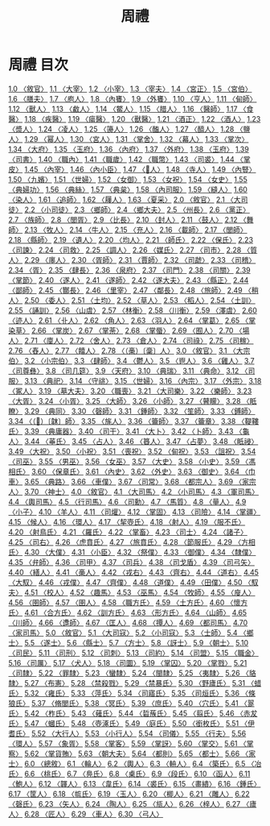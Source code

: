 # -*- mode: org -*-
#+TITLE: 周禮
#+PROPERTY: ID KR1d0001
* 周禮 目次
[[file:KR1d0001_001.txt][1.0 〈敘官〉]]
[[file:KR1d0001_001.txt][1.1 〈大宰〉]]
[[file:KR1d0001_001.txt][1.2 〈小宰〉]]
[[file:KR1d0001_001.txt][1.3 〈宰夫〉]]
[[file:KR1d0001_001.txt][1.4 〈宮正〉]]
[[file:KR1d0001_001.txt][1.5 〈宮伯〉]]
[[file:KR1d0001_001.txt][1.6 〈膳夫〉]]
[[file:KR1d0001_001.txt][1.7 〈庖人〉]]
[[file:KR1d0001_001.txt][1.8 〈內饔〉]]
[[file:KR1d0001_001.txt][1.9 〈外饔〉]]
[[file:KR1d0001_001.txt][1.10 〈亨人〉]]
[[file:KR1d0001_001.txt][1.11 〈甸師〉]]
[[file:KR1d0001_001.txt][1.12 〈獸人〉]]
[[file:KR1d0001_001.txt][1.13 〈䱷人〉]]
[[file:KR1d0001_001.txt][1.14 〈鱉人〉]]
[[file:KR1d0001_001.txt][1.15 〈腊人〉]]
[[file:KR1d0001_001.txt][1.16 〈醫師〉]]
[[file:KR1d0001_001.txt][1.17 〈食醫〉]]
[[file:KR1d0001_001.txt][1.18 〈疾醫〉]]
[[file:KR1d0001_001.txt][1.19 〈瘍醫〉]]
[[file:KR1d0001_001.txt][1.20 〈獸醫〉]]
[[file:KR1d0001_001.txt][1.21 〈酒正〉]]
[[file:KR1d0001_001.txt][1.22 〈酒人〉]]
[[file:KR1d0001_001.txt][1.23 〈漿人〉]]
[[file:KR1d0001_001.txt][1.24 〈凌人〉]]
[[file:KR1d0001_001.txt][1.25 〈籩人〉]]
[[file:KR1d0001_001.txt][1.26 〈醢人〉]]
[[file:KR1d0001_001.txt][1.27 〈醯人〉]]
[[file:KR1d0001_001.txt][1.28 〈鹽人〉]]
[[file:KR1d0001_001.txt][1.29 〈幂人〉]]
[[file:KR1d0001_001.txt][1.30 〈宮人〉]]
[[file:KR1d0001_001.txt][1.31 〈掌舍〉]]
[[file:KR1d0001_001.txt][1.32 〈幕人〉]]
[[file:KR1d0001_001.txt][1.33 〈掌次〉]]
[[file:KR1d0001_001.txt][1.34 〈大府〉]]
[[file:KR1d0001_001.txt][1.35 〈玉府〉]]
[[file:KR1d0001_001.txt][1.36 〈內府〉]]
[[file:KR1d0001_001.txt][1.37 〈外府〉]]
[[file:KR1d0001_001.txt][1.38 〈玉府〉]]
[[file:KR1d0001_001.txt][1.39 〈司書〉]]
[[file:KR1d0001_001.txt][1.40 〈職內〉]]
[[file:KR1d0001_001.txt][1.41 〈職歲〉]]
[[file:KR1d0001_001.txt][1.42 〈職幣〉]]
[[file:KR1d0001_001.txt][1.43 〈司裘〉]]
[[file:KR1d0001_001.txt][1.44 〈掌皮〉]]
[[file:KR1d0001_001.txt][1.45 〈內宰〉]]
[[file:KR1d0001_001.txt][1.46 〈內小臣〉]]
[[file:KR1d0001_001.txt][1.47 〈𨵽人〉]]
[[file:KR1d0001_001.txt][1.48 〈寺人〉]]
[[file:KR1d0001_001.txt][1.49 〈內豎〉]]
[[file:KR1d0001_001.txt][1.50 〈九嬪〉]]
[[file:KR1d0001_001.txt][1.51 〈世婦〉]]
[[file:KR1d0001_001.txt][1.52 〈女御〉]]
[[file:KR1d0001_001.txt][1.53 〈女祝〉]]
[[file:KR1d0001_001.txt][1.54 〈女史〉]]
[[file:KR1d0001_001.txt][1.55 〈典婦功〉]]
[[file:KR1d0001_001.txt][1.56 〈典絲〉]]
[[file:KR1d0001_001.txt][1.57 〈典枲〉]]
[[file:KR1d0001_001.txt][1.58 〈內司服〉]]
[[file:KR1d0001_001.txt][1.59 〈縫人〉]]
[[file:KR1d0001_001.txt][1.60 〈染人〉]]
[[file:KR1d0001_001.txt][1.61 〈追師〉]]
[[file:KR1d0001_001.txt][1.62 〈屨人〉]]
[[file:KR1d0001_001.txt][1.63 〈夏采〉]]
[[file:KR1d0001_002.txt][2.0 〈敘官〉]]
[[file:KR1d0001_002.txt][2.1 〈大司徒〉]]
[[file:KR1d0001_002.txt][2.2 〈小司徒〉]]
[[file:KR1d0001_002.txt][2.3 〈鄉師〉]]
[[file:KR1d0001_002.txt][2.4 〈鄉大夫〉]]
[[file:KR1d0001_002.txt][2.5 〈州長〉]]
[[file:KR1d0001_002.txt][2.6 〈黨正〉]]
[[file:KR1d0001_002.txt][2.7 〈族師〉]]
[[file:KR1d0001_002.txt][2.8 〈閭胥〉]]
[[file:KR1d0001_002.txt][2.9 〈比長〉]]
[[file:KR1d0001_002.txt][2.10 〈封人〉]]
[[file:KR1d0001_002.txt][2.11 〈鼓人〉]]
[[file:KR1d0001_002.txt][2.12 〈舞師〉]]
[[file:KR1d0001_002.txt][2.13 〈牧人〉]]
[[file:KR1d0001_002.txt][2.14 〈牛人〉]]
[[file:KR1d0001_002.txt][2.15 〈充人〉]]
[[file:KR1d0001_002.txt][2.16 〈載師〉]]
[[file:KR1d0001_002.txt][2.17 〈閭師〉]]
[[file:KR1d0001_002.txt][2.18 〈縣師〉]]
[[file:KR1d0001_002.txt][2.19 〈遺人〉]]
[[file:KR1d0001_002.txt][2.20 〈均人〉]]
[[file:KR1d0001_002.txt][2.21 〈師氏〉]]
[[file:KR1d0001_002.txt][2.22 〈保氏〉]]
[[file:KR1d0001_002.txt][2.23 〈司諫〉]]
[[file:KR1d0001_002.txt][2.24 〈司救〉]]
[[file:KR1d0001_002.txt][2.25 〈調人〉]]
[[file:KR1d0001_002.txt][2.26 〈媒氏〉]]
[[file:KR1d0001_002.txt][2.27 〈司市〉]]
[[file:KR1d0001_002.txt][2.28 〈質人〉]]
[[file:KR1d0001_002.txt][2.29 〈廛人〉]]
[[file:KR1d0001_002.txt][2.30 〈胥師〉]]
[[file:KR1d0001_002.txt][2.31 〈賈師〉]]
[[file:KR1d0001_002.txt][2.32 〈司虣〉]]
[[file:KR1d0001_002.txt][2.33 〈司稽〉]]
[[file:KR1d0001_002.txt][2.34 〈胥〉]]
[[file:KR1d0001_002.txt][2.35 〈肆長〉]]
[[file:KR1d0001_002.txt][2.36 〈泉府〉]]
[[file:KR1d0001_002.txt][2.37 〈司門〉]]
[[file:KR1d0001_002.txt][2.38 〈司關〉]]
[[file:KR1d0001_002.txt][2.39 〈掌節〉]]
[[file:KR1d0001_002.txt][2.40 〈遂人〉]]
[[file:KR1d0001_002.txt][2.41 〈遂師〉]]
[[file:KR1d0001_002.txt][2.42 〈遂大夫〉]]
[[file:KR1d0001_002.txt][2.43 〈縣正〉]]
[[file:KR1d0001_002.txt][2.44 〈鄙師〉]]
[[file:KR1d0001_002.txt][2.45 〈酇長〉]]
[[file:KR1d0001_002.txt][2.46 〈里宰〉]]
[[file:KR1d0001_002.txt][2.47 〈鄰長〉]]
[[file:KR1d0001_002.txt][2.48 〈旅師〉]]
[[file:KR1d0001_002.txt][2.49 〈稍人〉]]
[[file:KR1d0001_002.txt][2.50 〈委人〉]]
[[file:KR1d0001_002.txt][2.51 〈土均〉]]
[[file:KR1d0001_002.txt][2.52 〈草人〉]]
[[file:KR1d0001_002.txt][2.53 〈稻人〉]]
[[file:KR1d0001_002.txt][2.54 〈土訓〉]]
[[file:KR1d0001_002.txt][2.55 〈誦訓〉]]
[[file:KR1d0001_002.txt][2.56 〈山虞〉]]
[[file:KR1d0001_002.txt][2.57 〈林衡〉]]
[[file:KR1d0001_002.txt][2.58 〈川衡〉]]
[[file:KR1d0001_002.txt][2.59 〈澤虞〉]]
[[file:KR1d0001_002.txt][2.60 〈迹人〉]]
[[file:KR1d0001_002.txt][2.61 〈卝人〉]]
[[file:KR1d0001_002.txt][2.62 〈角人〉]]
[[file:KR1d0001_002.txt][2.63 〈羽人〉]]
[[file:KR1d0001_002.txt][2.64 〈掌葛〉]]
[[file:KR1d0001_002.txt][2.65 〈掌染草〉]]
[[file:KR1d0001_002.txt][2.66 〈掌炭〉]]
[[file:KR1d0001_002.txt][2.67 〈掌荼〉]]
[[file:KR1d0001_002.txt][2.68 〈掌蜃〉]]
[[file:KR1d0001_002.txt][2.69 〈囿人〉]]
[[file:KR1d0001_002.txt][2.70 〈場人〉]]
[[file:KR1d0001_002.txt][2.71 〈廩人〉]]
[[file:KR1d0001_002.txt][2.72 〈舍人〉]]
[[file:KR1d0001_002.txt][2.73 〈倉人〉]]
[[file:KR1d0001_002.txt][2.74 〈司祿〉]]
[[file:KR1d0001_002.txt][2.75 〈司稼〉]]
[[file:KR1d0001_002.txt][2.76 〈舂人〉]]
[[file:KR1d0001_002.txt][2.77 〈饎人〉]]
[[file:KR1d0001_002.txt][2.78 〈（槀）〔稾〕人〉]]
[[file:KR1d0001_003.txt][3.0 〈敘官〉]]
[[file:KR1d0001_003.txt][3.1 〈大宗伯〉]]
[[file:KR1d0001_003.txt][3.2 〈小宗伯〉]]
[[file:KR1d0001_003.txt][3.3 〈肆師〉]]
[[file:KR1d0001_003.txt][3.4 〈鬱人〉]]
[[file:KR1d0001_003.txt][3.5 〈鬯人〉]]
[[file:KR1d0001_003.txt][3.6 〈雞人〉]]
[[file:KR1d0001_003.txt][3.7 〈司尊彝〉]]
[[file:KR1d0001_003.txt][3.8 〈司几筵〉]]
[[file:KR1d0001_003.txt][3.9 〈天府〉]]
[[file:KR1d0001_003.txt][3.10 〈典瑞〉]]
[[file:KR1d0001_003.txt][3.11 〈典命〉]]
[[file:KR1d0001_003.txt][3.12 〈司服〉]]
[[file:KR1d0001_003.txt][3.13 〈典祀〉]]
[[file:KR1d0001_003.txt][3.14 〈守祧〉]]
[[file:KR1d0001_003.txt][3.15 〈世婦〉]]
[[file:KR1d0001_003.txt][3.16 〈內宗〉]]
[[file:KR1d0001_003.txt][3.17 〈外宗〉]]
[[file:KR1d0001_003.txt][3.18 〈冢人〉]]
[[file:KR1d0001_003.txt][3.19 〈墓大夫〉]]
[[file:KR1d0001_003.txt][3.20 〈職喪〉]]
[[file:KR1d0001_003.txt][3.21 〈大司樂〉]]
[[file:KR1d0001_003.txt][3.22 〈樂師〉]]
[[file:KR1d0001_003.txt][3.23 〈大胥〉]]
[[file:KR1d0001_003.txt][3.24 〈小胥〉]]
[[file:KR1d0001_003.txt][3.25 〈大師〉]]
[[file:KR1d0001_003.txt][3.26 〈小師〉]]
[[file:KR1d0001_003.txt][3.27 〈瞽矇〉]]
[[file:KR1d0001_003.txt][3.28 〈眡瞭〉]]
[[file:KR1d0001_003.txt][3.29 〈典同〉]]
[[file:KR1d0001_003.txt][3.30 〈磬師〉]]
[[file:KR1d0001_003.txt][3.31 〈鍾師〉]]
[[file:KR1d0001_003.txt][3.32 〈笙師〉]]
[[file:KR1d0001_003.txt][3.33 〈鎛師〉]]
[[file:KR1d0001_003.txt][3.34 〈（𩎟）〔韎〕師〉]]
[[file:KR1d0001_003.txt][3.35 〈旄人〉]]
[[file:KR1d0001_003.txt][3.36 〈籥師〉]]
[[file:KR1d0001_003.txt][3.37 〈籥章〉]]
[[file:KR1d0001_003.txt][3.38 〈鞮鞻氏〉]]
[[file:KR1d0001_003.txt][3.39 〈典庸器〉]]
[[file:KR1d0001_003.txt][3.40 〈司干〉]]
[[file:KR1d0001_003.txt][3.41 〈大卜〉]]
[[file:KR1d0001_003.txt][3.42 〈卜師〉]]
[[file:KR1d0001_003.txt][3.43 〈龜人〉]]
[[file:KR1d0001_003.txt][3.44 〈菙氏〉]]
[[file:KR1d0001_003.txt][3.45 〈占人〉]]
[[file:KR1d0001_003.txt][3.46 〈簭人〉]]
[[file:KR1d0001_003.txt][3.47 〈占夢〉]]
[[file:KR1d0001_003.txt][3.48 〈眡祲〉]]
[[file:KR1d0001_003.txt][3.49 〈大祝〉]]
[[file:KR1d0001_003.txt][3.50 〈小祝〉]]
[[file:KR1d0001_003.txt][3.51 〈喪祝〉]]
[[file:KR1d0001_003.txt][3.52 〈甸祝〉]]
[[file:KR1d0001_003.txt][3.53 〈詛祝〉]]
[[file:KR1d0001_003.txt][3.54 〈司巫〉]]
[[file:KR1d0001_003.txt][3.55 〈男巫〉]]
[[file:KR1d0001_003.txt][3.56 〈女巫〉]]
[[file:KR1d0001_003.txt][3.57 〈大史〉]]
[[file:KR1d0001_003.txt][3.58 〈小史〉]]
[[file:KR1d0001_003.txt][3.59 〈馮相氏〉]]
[[file:KR1d0001_003.txt][3.60 〈保章氏〉]]
[[file:KR1d0001_003.txt][3.61 〈內史〉]]
[[file:KR1d0001_003.txt][3.62 〈外史〉]]
[[file:KR1d0001_003.txt][3.63 〈御史〉]]
[[file:KR1d0001_003.txt][3.64 〈巾車〉]]
[[file:KR1d0001_003.txt][3.65 〈典路〉]]
[[file:KR1d0001_003.txt][3.66 〈車僕〉]]
[[file:KR1d0001_003.txt][3.67 〈司常〉]]
[[file:KR1d0001_003.txt][3.68 〈都宗人〉]]
[[file:KR1d0001_003.txt][3.69 〈家宗人〉]]
[[file:KR1d0001_003.txt][3.70 〈神士〉]]
[[file:KR1d0001_004.txt][4.0 〈敘官〉]]
[[file:KR1d0001_004.txt][4.1 〈大司馬〉]]
[[file:KR1d0001_004.txt][4.2 〈小司馬〉]]
[[file:KR1d0001_004.txt][4.3 〈軍司馬〉]]
[[file:KR1d0001_004.txt][4.4 〈輿司馬〉]]
[[file:KR1d0001_004.txt][4.5 〈行司馬〉]]
[[file:KR1d0001_004.txt][4.6 〈司勳〉]]
[[file:KR1d0001_004.txt][4.7 〈馬質〉]]
[[file:KR1d0001_004.txt][4.8 〈量人〉]]
[[file:KR1d0001_004.txt][4.9 〈小子〉]]
[[file:KR1d0001_004.txt][4.10 〈羊人〉]]
[[file:KR1d0001_004.txt][4.11 〈司爟〉]]
[[file:KR1d0001_004.txt][4.12 〈掌固〉]]
[[file:KR1d0001_004.txt][4.13 〈司險〉]]
[[file:KR1d0001_004.txt][4.14 〈掌疆〉]]
[[file:KR1d0001_004.txt][4.15 〈候人〉]]
[[file:KR1d0001_004.txt][4.16 〈環人〉]]
[[file:KR1d0001_004.txt][4.17 〈挈壺氏〉]]
[[file:KR1d0001_004.txt][4.18 〈射人〉]]
[[file:KR1d0001_004.txt][4.19 〈服不氏〉]]
[[file:KR1d0001_004.txt][4.20 〈射鳥氏〉]]
[[file:KR1d0001_004.txt][4.21 〈羅氏〉]]
[[file:KR1d0001_004.txt][4.22 〈掌畜〉]]
[[file:KR1d0001_004.txt][4.23 〈司士〉]]
[[file:KR1d0001_004.txt][4.24 〈諸子〉]]
[[file:KR1d0001_004.txt][4.25 〈司右〉]]
[[file:KR1d0001_004.txt][4.26 〈虎賁氏〉]]
[[file:KR1d0001_004.txt][4.27 〈旅賁氏〉]]
[[file:KR1d0001_004.txt][4.28 〈節服氏〉]]
[[file:KR1d0001_004.txt][4.29 〈方相氏〉]]
[[file:KR1d0001_004.txt][4.30 〈大僕〉]]
[[file:KR1d0001_004.txt][4.31 〈小臣〉]]
[[file:KR1d0001_004.txt][4.32 〈祭僕〉]]
[[file:KR1d0001_004.txt][4.33 〈御僕〉]]
[[file:KR1d0001_004.txt][4.34 〈隸僕〉]]
[[file:KR1d0001_004.txt][4.35 〈弁師〉]]
[[file:KR1d0001_004.txt][4.36 〈司甲〉]]
[[file:KR1d0001_004.txt][4.37 〈司兵〉]]
[[file:KR1d0001_004.txt][4.38 〈司戈盾〉]]
[[file:KR1d0001_004.txt][4.39 〈司弓矢〉]]
[[file:KR1d0001_004.txt][4.40 〈繕人〉]]
[[file:KR1d0001_004.txt][4.41 〈槀人〉]]
[[file:KR1d0001_004.txt][4.42 〈戎右〉]]
[[file:KR1d0001_004.txt][4.43 〈齊右〉]]
[[file:KR1d0001_004.txt][4.44 〈道右〉]]
[[file:KR1d0001_004.txt][4.45 〈大馭〉]]
[[file:KR1d0001_004.txt][4.46 〈戎僕〉]]
[[file:KR1d0001_004.txt][4.47 〈齊僕〉]]
[[file:KR1d0001_004.txt][4.48 〈道僕〉]]
[[file:KR1d0001_004.txt][4.49 〈田僕〉]]
[[file:KR1d0001_004.txt][4.50 〈馭夫〉]]
[[file:KR1d0001_004.txt][4.51 〈校人〉]]
[[file:KR1d0001_004.txt][4.52 〈趣馬〉]]
[[file:KR1d0001_004.txt][4.53 〈巫馬〉]]
[[file:KR1d0001_004.txt][4.54 〈牧師〉]]
[[file:KR1d0001_004.txt][4.55 〈廋人〉]]
[[file:KR1d0001_004.txt][4.56 〈圉師〉]]
[[file:KR1d0001_004.txt][4.57 〈圉人〉]]
[[file:KR1d0001_004.txt][4.58 〈職方氏〉]]
[[file:KR1d0001_004.txt][4.59 〈土方氏〉]]
[[file:KR1d0001_004.txt][4.60 〈懷方氏〉]]
[[file:KR1d0001_004.txt][4.61 〈合方氏〉]]
[[file:KR1d0001_004.txt][4.62 〈訓方氏〉]]
[[file:KR1d0001_004.txt][4.63 〈形方氏〉]]
[[file:KR1d0001_004.txt][4.64 〈山師〉]]
[[file:KR1d0001_004.txt][4.65 〈川師〉]]
[[file:KR1d0001_004.txt][4.66 〈邍師〉]]
[[file:KR1d0001_004.txt][4.67 〈匡人〉]]
[[file:KR1d0001_004.txt][4.68 〈撢人〉]]
[[file:KR1d0001_004.txt][4.69 〈都司馬〉]]
[[file:KR1d0001_004.txt][4.70 〈家司馬〉]]
[[file:KR1d0001_005.txt][5.0 〈敘官〉]]
[[file:KR1d0001_005.txt][5.1 〈大司寇〉]]
[[file:KR1d0001_005.txt][5.2 〈小司寇〉]]
[[file:KR1d0001_005.txt][5.3 〈士師〉]]
[[file:KR1d0001_005.txt][5.4 〈鄉士〉]]
[[file:KR1d0001_005.txt][5.5 〈遂士〉]]
[[file:KR1d0001_005.txt][5.6 〈縣士〉]]
[[file:KR1d0001_005.txt][5.7 〈方士〉]]
[[file:KR1d0001_005.txt][5.8 〈訝士〉]]
[[file:KR1d0001_005.txt][5.9 〈朝士〉]]
[[file:KR1d0001_005.txt][5.10 〈司民〉]]
[[file:KR1d0001_005.txt][5.11 〈司刑〉]]
[[file:KR1d0001_005.txt][5.12 〈司刺〉]]
[[file:KR1d0001_005.txt][5.13 〈司約〉]]
[[file:KR1d0001_005.txt][5.14 〈司盟〉]]
[[file:KR1d0001_005.txt][5.15 〈職金〉]]
[[file:KR1d0001_005.txt][5.16 〈司厲〉]]
[[file:KR1d0001_005.txt][5.17 〈犬人〉]]
[[file:KR1d0001_005.txt][5.18 〈司圜〉]]
[[file:KR1d0001_005.txt][5.19 〈掌囚〉]]
[[file:KR1d0001_005.txt][5.20 〈掌戮〉]]
[[file:KR1d0001_005.txt][5.21 〈司隸〉]]
[[file:KR1d0001_005.txt][5.22 〈罪隸〉]]
[[file:KR1d0001_005.txt][5.23 〈蠻隸〉]]
[[file:KR1d0001_005.txt][5.24 〈閩隸〉]]
[[file:KR1d0001_005.txt][5.25 〈夷隸〉]]
[[file:KR1d0001_005.txt][5.26 〈貉隸〉]]
[[file:KR1d0001_005.txt][5.27 〈布憲〉]]
[[file:KR1d0001_005.txt][5.28 〈禁殺戮〉]]
[[file:KR1d0001_005.txt][5.29 〈禁暴氏〉]]
[[file:KR1d0001_005.txt][5.30 〈野廬氏〉]]
[[file:KR1d0001_005.txt][5.31 〈蜡氏〉]]
[[file:KR1d0001_005.txt][5.32 〈雍氏〉]]
[[file:KR1d0001_005.txt][5.33 〈萍氏〉]]
[[file:KR1d0001_005.txt][5.34 〈司寤氏〉]]
[[file:KR1d0001_005.txt][5.35 〈司烜氏〉]]
[[file:KR1d0001_005.txt][5.36 〈條狼氏〉]]
[[file:KR1d0001_005.txt][5.37 〈脩閭氏〉]]
[[file:KR1d0001_005.txt][5.38 〈冥氏〉]]
[[file:KR1d0001_005.txt][5.39 〈庶氏〉]]
[[file:KR1d0001_005.txt][5.40 〈穴氏〉]]
[[file:KR1d0001_005.txt][5.41 〈翨氏〉]]
[[file:KR1d0001_005.txt][5.42 〈柞氏〉]]
[[file:KR1d0001_005.txt][5.43 〈薙氏〉]]
[[file:KR1d0001_005.txt][5.44 〈硩蔟氏〉]]
[[file:KR1d0001_005.txt][5.45 〈翦氏〉]]
[[file:KR1d0001_005.txt][5.46 〈赤犮氏〉]]
[[file:KR1d0001_005.txt][5.47 〈蟈氏〉]]
[[file:KR1d0001_005.txt][5.48 〈壺涿氏〉]]
[[file:KR1d0001_005.txt][5.49 〈庭氏〉]]
[[file:KR1d0001_005.txt][5.50 〈銜枚氏〉]]
[[file:KR1d0001_005.txt][5.51 〈伊耆氏〉]]
[[file:KR1d0001_005.txt][5.52 〈大行人〉]]
[[file:KR1d0001_005.txt][5.53 〈小行人〉]]
[[file:KR1d0001_005.txt][5.54 〈司儀〉]]
[[file:KR1d0001_005.txt][5.55 〈行夫〉]]
[[file:KR1d0001_005.txt][5.56 〈環人〉]]
[[file:KR1d0001_005.txt][5.57 〈象胥〉]]
[[file:KR1d0001_005.txt][5.58 〈掌客〉]]
[[file:KR1d0001_005.txt][5.59 〈掌訝〉]]
[[file:KR1d0001_005.txt][5.60 〈掌交〉]]
[[file:KR1d0001_005.txt][5.61 〈掌察〉]]
[[file:KR1d0001_005.txt][5.62 〈掌貨賄〉]]
[[file:KR1d0001_005.txt][5.63 〈朝大夫〉]]
[[file:KR1d0001_005.txt][5.64 〈都則〉]]
[[file:KR1d0001_005.txt][5.65 〈都士〉]]
[[file:KR1d0001_005.txt][5.66 〈家士〉]]
[[file:KR1d0001_006.txt][6.0 〈總敘〉]]
[[file:KR1d0001_006.txt][6.1 〈輪人〉]]
[[file:KR1d0001_006.txt][6.2 〈輿人〉]]
[[file:KR1d0001_006.txt][6.3 〈輈人〉]]
[[file:KR1d0001_006.txt][6.4 〈築氏〉]]
[[file:KR1d0001_006.txt][6.5 〈冶氏〉]]
[[file:KR1d0001_006.txt][6.6 〈桃氏〉]]
[[file:KR1d0001_006.txt][6.7 〈鳧氏〉]]
[[file:KR1d0001_006.txt][6.8 〈㮚氏〉]]
[[file:KR1d0001_006.txt][6.9 〈段氏〉]]
[[file:KR1d0001_006.txt][6.10 〈函人〉]]
[[file:KR1d0001_006.txt][6.11 〈鮑人〉]]
[[file:KR1d0001_006.txt][6.12 〈韗人〉]]
[[file:KR1d0001_006.txt][6.13 〈韋氏〉]]
[[file:KR1d0001_006.txt][6.14 〈裘氏〉]]
[[file:KR1d0001_006.txt][6.15 〈畫繢〉]]
[[file:KR1d0001_006.txt][6.16 〈鍾氏〉]]
[[file:KR1d0001_006.txt][6.17 〈筐人〉]]
[[file:KR1d0001_006.txt][6.18 〈㡆氏〉]]
[[file:KR1d0001_006.txt][6.19 〈玉人〉]]
[[file:KR1d0001_006.txt][6.20 〈楖人〉]]
[[file:KR1d0001_006.txt][6.21 〈雕人〉]]
[[file:KR1d0001_006.txt][6.22 〈磬氏〉]]
[[file:KR1d0001_006.txt][6.23 〈矢人〉]]
[[file:KR1d0001_006.txt][6.24 〈陶人〉]]
[[file:KR1d0001_006.txt][6.25 〈瓬人〉]]
[[file:KR1d0001_006.txt][6.26 〈梓人〉]]
[[file:KR1d0001_006.txt][6.27 〈廬人〉]]
[[file:KR1d0001_006.txt][6.28 〈匠人〉]]
[[file:KR1d0001_006.txt][6.29 〈車人〉]]
[[file:KR1d0001_006.txt][6.30 〈弓人〉]]
